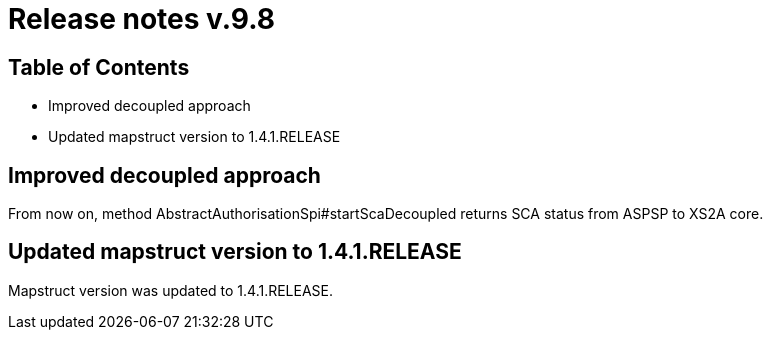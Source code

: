 = Release notes v.9.8

== Table of Contents

* Improved decoupled approach
* Updated mapstruct version to 1.4.1.RELEASE

== Improved decoupled approach

From now on, method AbstractAuthorisationSpi#startScaDecoupled returns SCA status from ASPSP to XS2A core.

== Updated mapstruct version to 1.4.1.RELEASE

Mapstruct version was updated to 1.4.1.RELEASE.

